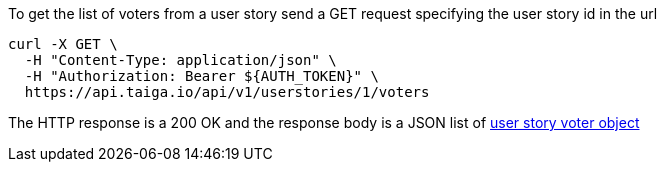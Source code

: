 To get the list of voters from a user story send a GET request specifying the user story id in the url

[source,bash]
----
curl -X GET \
  -H "Content-Type: application/json" \
  -H "Authorization: Bearer ${AUTH_TOKEN}" \
  https://api.taiga.io/api/v1/userstories/1/voters
----

The HTTP response is a 200 OK and the response body is a JSON list of link:#object-userstory-voter-detail[user story voter object]
